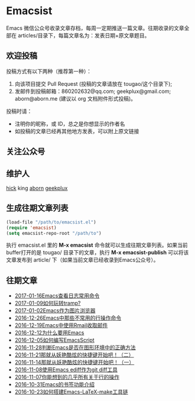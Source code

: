 * Emacsist
  [[http://elpa.popkit.org/#/emacsist][file:http://elpa.popkit.org/packages/emacsist-badge.svg]]

  Emacs 微信公众号收录文章存档，每周一定期推送一篇文章。往期收录的文章全部在 articles/目录下，每篇文章名为：发表日期+原文章题目。

** 欢迎投稿

   投稿方式有以下两种（推荐第一种）：
   1. 向该项目提交 Pull Request (投稿的文章请放在 tougao/这个目录下);
   2. 发邮件到投稿邮箱：860202632@qq.com; geekplux@gmail.com; aborn@aborn.me (建议以 org 文档附件形式投稿)。

   投稿时请：
   - 注明你的昵称，或 ID，总之是你想显示的作者名
   - 如投稿的文章已经再其他地方发表，可以附上原文链接

** 关注公众号
   [[./images/qrcode.jpg]]

** 维护人
   [[https://github.com/hick][hick]] king [[https://github.com/aborn][aborn]] [[https://github.com/geekplux][geekplux]]

** 生成往期文章列表

   #+BEGIN_SRC emacs-lisp
   (load-file "/path/to/emacsist.el")
   (require 'emacsist)
   (setq emacsist-repo-root "/path/to")
   #+END_SRC

   执行 emacsist.el 里的 *M-x emacsist* 命令就可以生成往期文章列表。如果当前buffer打开的是 tougao/
   目录下的文章，执行 *M-x emacsist-publish* 可以将该文章发布到 article/ 下（如果当前文章已经收录到Emacs公众号）。

** 往期文章
   + [[./articles/2017-01-16Emacs查看日志常用命令.org][2017-01-16Emacs查看日志常用命令]]
   + [[./articles/2017-01-09如何玩转tramp%3F.org][2017-01-09如何玩转tramp?]]
   + [[./articles/2017-01-02Emacs作为图片浏览器.org][2017-01-02Emacs作为图片浏览器]]
   + [[./articles/2016-12-26Emacs中那些不常用的行操作命令.org][2016-12-26Emacs中那些不常用的行操作命令]]
   + [[./articles/2016-12-19Emacs中使用Rmail收取邮件.org][2016-12-19Emacs中使用Rmail收取邮件]]
   + [[./articles/2016-12-12为什么要用Emacs.md][2016-12-12为什么要用Emacs]]
   + [[./articles/2016-12-05如何编写EmacsScript.org][2016-12-05如何编写EmacsScript]]
   + [[./articles/2016-11-28判断Emacs是否在图形环境中的正确方法.org][2016-11-28判断Emacs是否在图形环境中的正确方法]]
   + [[./articles/2016-11-21那就从妖艳酷炫的快捷键开始吧！（二）.org][2016-11-21那就从妖艳酷炫的快捷键开始吧！（二）]]
   + [[./articles/2016-11-14那就从妖艳酷炫的快捷键开始吧！（一）.org][2016-11-14那就从妖艳酷炫的快捷键开始吧！（一）]]
   + [[./articles/2016-11-08使用Emacs ediff作为git diff工具.org][2016-11-08使用Emacs ediff作为git diff工具]]
   + [[./articles/2016-11-07你能想到的几乎所有关于行的操作.org][2016-11-07你能想到的几乎所有关于行的操作]]
   + [[./articles/2016-10-31Emacs的书签功能介绍.org][2016-10-31Emacs的书签功能介绍]]
   + [[./articles/2016-10-23如何搭建Emacs-LaTeX-make工具链.org][2016-10-23如何搭建Emacs-LaTeX-make工具链]]
